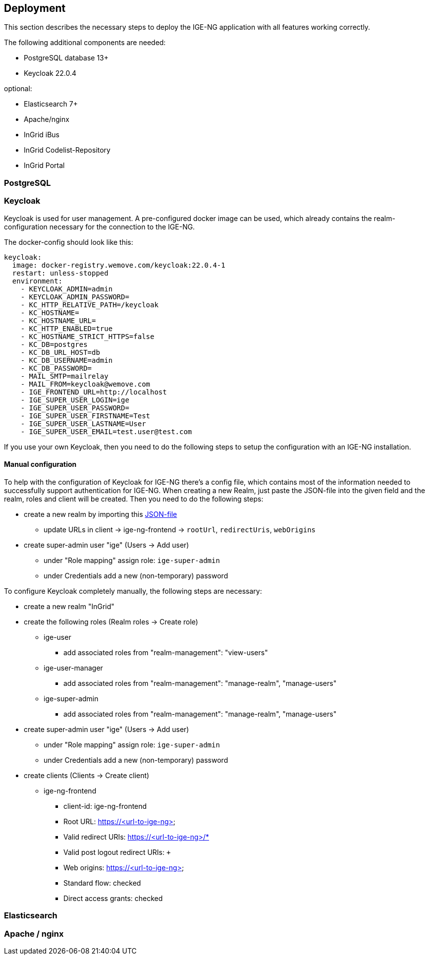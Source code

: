 :keycloakversion: 22.0.4-1

== Deployment

This section describes the necessary steps to deploy the IGE-NG application with all features working correctly.

The following additional components are needed:

* PostgreSQL database 13+
* Keycloak 22.0.4

optional:

* Elasticsearch 7+
* Apache/nginx
* InGrid iBus
* InGrid Codelist-Repository
* InGrid Portal

=== PostgreSQL

=== Keycloak

Keycloak is used for user management. A pre-configured docker image can be used, which already contains the realm-configuration necessary for the connection to the IGE-NG.

The docker-config should look like this:
[source, dockerfile]
====
[subs="attributes"]
  keycloak:
    image: docker-registry.wemove.com/keycloak:{keycloakversion}
    restart: unless-stopped
    environment:
      - KEYCLOAK_ADMIN=admin
      - KEYCLOAK_ADMIN_PASSWORD=<KEYCLOAK-ADMIN-PASSWORD>
      - KC_HTTP_RELATIVE_PATH=/keycloak
      - KC_HOSTNAME=
      - KC_HOSTNAME_URL=<URL-TO-KEYCLOAK>
      - KC_HTTP_ENABLED=true
      - KC_HOSTNAME_STRICT_HTTPS=false
      - KC_DB=postgres
      - KC_DB_URL_HOST=db
      - KC_DB_USERNAME=admin
      - KC_DB_PASSWORD=<DB-PASSWORD>
      - MAIL_SMTP=mailrelay
      - MAIL_FROM=keycloak@wemove.com
      - IGE_FRONTEND_URL=http://localhost
      - IGE_SUPER_USER_LOGIN=ige
      - IGE_SUPER_USER_PASSWORD=<SUPER-ADMIN-PASSWORD>
      - IGE_SUPER_USER_FIRSTNAME=Test
      - IGE_SUPER_USER_LASTNAME=User
      - IGE_SUPER_USER_EMAIL=test.user@test.com
====

If you use your own Keycloak, then you need to do the following steps to setup the configuration with an IGE-NG installation.

==== Manual configuration

To help with the configuration of Keycloak for IGE-NG there's a config file, which contains most of the information needed to successfully support authentication for IGE-NG. When creating a new Realm, just paste the JSON-file into the given field and the realm, roles and client will be created. Then you need to do the following steps:

* create a new realm by importing this link:assets/ingrid-realm.json[JSON-file]
** update URLs in client -> ige-ng-frontend -> `rootUrl`, `redirectUris`, `webOrigins`
* create super-admin user "ige" (Users -> Add user)
** under "Role mapping" assign role: `ige-super-admin`
** under Credentials add a new (non-temporary) password

To configure Keycloak completely manually, the following steps are necessary:

* create a new realm "InGrid"
* create the following roles (Realm roles -> Create role)
** ige-user
*** add associated roles from "realm-management": "view-users"
** ige-user-manager
*** add associated roles from "realm-management": "manage-realm", "manage-users"
** ige-super-admin
*** add associated roles from "realm-management": "manage-realm", "manage-users"
* create super-admin user "ige" (Users -> Add user)
** under "Role mapping" assign role: `ige-super-admin`
** under Credentials add a new (non-temporary) password
* create clients (Clients -> Create client)
** ige-ng-frontend
*** client-id: ige-ng-frontend
*** Root URL: https://<url-to-ige-ng>
*** Valid redirect URIs: https://<url-to-ige-ng>/*
*** Valid post logout redirect URIs: `+`
*** Web origins: https://<url-to-ige-ng>
*** Standard flow: checked
*** Direct access grants: checked


=== Elasticsearch

=== Apache / nginx




